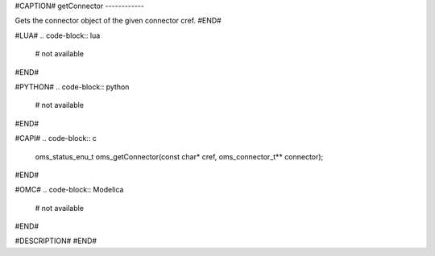 #CAPTION#
getConnector
------------

Gets the connector object of the given connector cref.
#END#

#LUA#
.. code-block:: lua

  # not available

#END#

#PYTHON#
.. code-block:: python

  # not available

#END#

#CAPI#
.. code-block:: c

  oms_status_enu_t oms_getConnector(const char* cref, oms_connector_t** connector);

#END#

#OMC#
.. code-block:: Modelica

  # not available

#END#

#DESCRIPTION#
#END#
